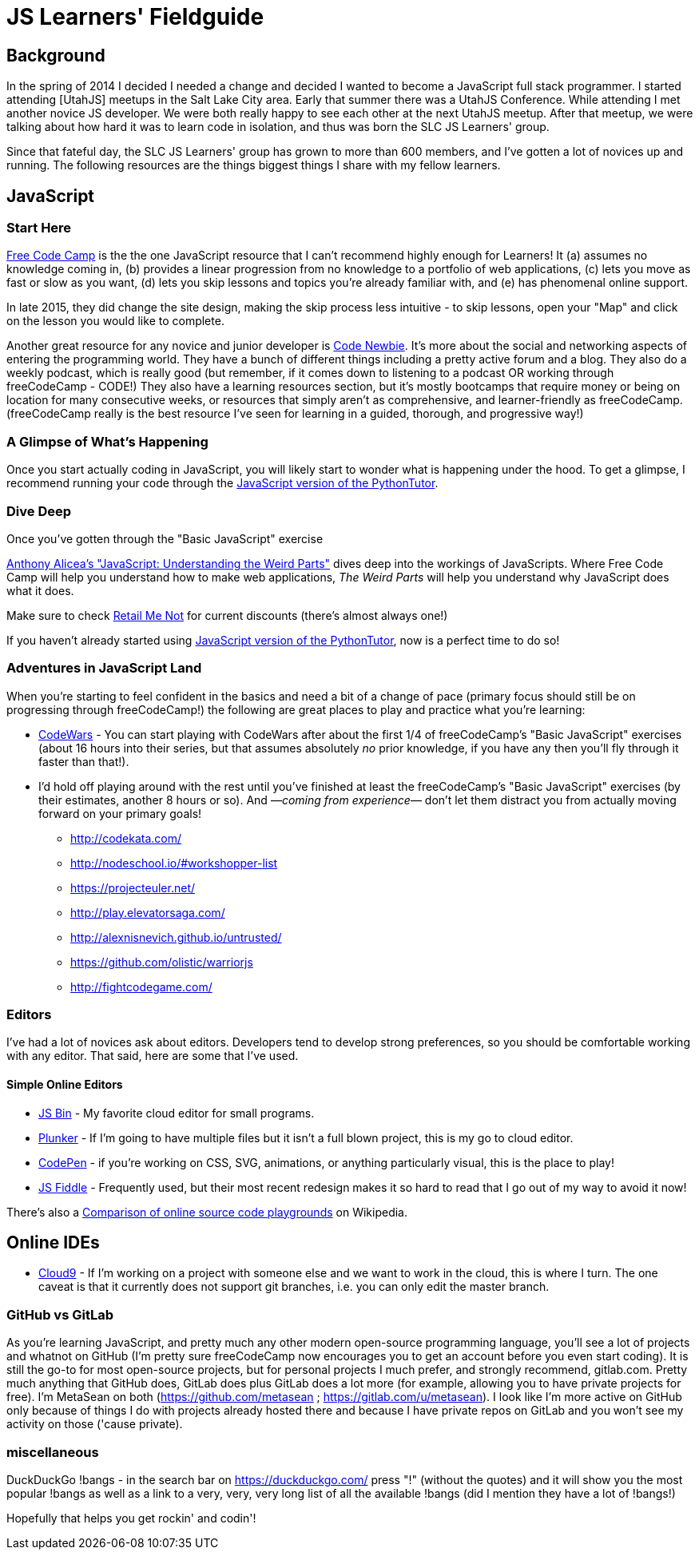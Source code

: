 JS Learners' Fieldguide
=======================

## Background

In the spring of 2014 I decided I needed a change and decided I wanted to become a JavaScript full stack programmer.  I started attending [UtahJS] meetups in the Salt Lake City area.  Early that summer there was a UtahJS Conference.  While attending I met another novice JS developer.  We were both really happy to see each other at the next UtahJS meetup.  After that meetup, we were talking about how hard it was to learn code in isolation, and thus was born the SLC JS Learners' group.

Since that fateful day, the SLC JS Learners' group has grown to more than 600 members, and I've gotten a lot of novices up and running.  The following resources are the things biggest things I share with my fellow learners.


## JavaScript

### Start Here

http://www.freecodecamp.com/[Free Code Camp] is the the one JavaScript resource that I can't recommend highly enough for Learners!  It (a) assumes no knowledge coming in, (b) provides a linear progression from no knowledge to a portfolio of web applications, (c) lets you move as fast or slow as you want, (d) lets you skip lessons and topics you're already familiar with, and (e) has phenomenal online support.  

In late 2015, they did change the site design, making the skip process less intuitive - to skip lessons, open your "Map" and click on the lesson you would like to complete.

Another great resource for any novice and junior developer is http://www.codenewbie.org/[Code Newbie].  It's more about the social and networking aspects of entering the programming world.  They have a bunch of different things including a pretty active forum and a blog.  They also do a weekly podcast, which is really good (but remember, if it comes down to listening to a podcast OR working through freeCodeCamp - CODE!) They also have a learning resources section, but it's mostly bootcamps that require money or being on location for many consecutive weeks, or resources that simply aren't as comprehensive, and learner-friendly as freeCodeCamp.  (freeCodeCamp really is the best resource I've seen for learning in a guided, thorough, and progressive way!)

### A Glimpse of What's Happening

Once you start actually coding in JavaScript, you will likely start to wonder what is happening under the hood.  To get a glimpse, I recommend running your code through the http://pythontutor.com/javascript.html#mode=edit[JavaScript version of the PythonTutor].   

### Dive Deep

Once you've gotten through the "Basic JavaScript" exercise 

https://www.udemy.com/understand-javascript/[Anthony Alicea’s "JavaScript: Understanding the Weird Parts"] dives deep into the workings of JavaScripts. Where Free Code Camp will help you understand how to make web applications, 'The Weird Parts' will help you understand why JavaScript does what it does.

Make sure to check http://www.retailmenot.com/view/udemy.com[Retail Me Not] for current discounts (there’s almost always one!)

If you haven't already started using http://pythontutor.com/javascript.html#mode=edit[JavaScript version of the PythonTutor], now is a perfect time to do so!



### Adventures in JavaScript Land

When you're starting to feel confident in the basics and need a bit of a change of pace (primary focus should still be on progressing through freeCodeCamp!) the following are great places to play and practice what you're learning:

* http://www.codewars.com/[CodeWars] - You can start playing with CodeWars after about the first 1/4 of freeCodeCamp's "Basic JavaScript" exercises (about 16 hours into their series, but that assumes absolutely _no_ prior knowledge, if you have any then you'll fly through it faster than that!).
        
* I'd hold off playing around with the rest until you've finished at least the freeCodeCamp's "Basic JavaScript" exercises (by their estimates, another 8 hours or so).  And —_coming from experience_— don't let them distract you from actually moving forward on your primary goals!
** http://codekata.com/
** http://nodeschool.io/#workshopper-list
** https://projecteuler.net/
** http://play.elevatorsaga.com/
** http://alexnisnevich.github.io/untrusted/
** https://github.com/olistic/warriorjs
** http://fightcodegame.com/
        
### Editors

I've had a lot of novices ask about editors.  Developers tend to develop strong preferences, so you should be comfortable working with any editor.  That said, here are some that I've used.


#### Simple Online Editors 
- http://jsbin.com/?js,console,output[JS Bin] - My favorite cloud editor for small programs.
- http://plnkr.co/[Plunker] - If I'm going to have multiple files but it isn't a full blown project, this is my go to cloud editor.
- http://codepen.io/[CodePen] - if you're working on CSS, SVG, animations, or anything particularly visual, this is the place to play!
- https://jsfiddle.net/[JS Fiddle] - Frequently used, but their most recent redesign makes it so hard to read that I go out of my way to avoid it now!

There's also a https://en.wikipedia.org/w/index.php?title=Comparison_of_online_source_code_playgrounds[Comparison of online source code playgrounds] on Wikipedia.

## Online IDEs  
- https://c9.io[Cloud9] - If I'm working on a project with someone else and we want to work in the cloud, this is where I turn.  The one caveat is that it currently does not support git branches, i.e. you can only edit the master branch.




### GitHub vs GitLab

As you're learning JavaScript, and pretty much any other modern open-source programming language, you'll see a lot of projects and whatnot on GitHub (I'm pretty sure freeCodeCamp now encourages you to get an account before you even start coding).  It is still the go-to for most open-source projects, but for personal projects I much prefer, and strongly recommend, gitlab.com.  Pretty much anything that GitHub does, GitLab does plus GitLab does a lot more (for example, allowing you to have private projects for free).  I'm MetaSean on both (https://github.com/metasean ; https://gitlab.com/u/metasean).  I look like I'm more active on GitHub only because of things I do with projects already hosted there and because I have private repos on GitLab and you won't see my activity on those ('cause private). 


### miscellaneous

DuckDuckGo !bangs - in the search bar on https://duckduckgo.com/ press "!" (without the quotes) and it will show you the most popular !bangs as well as a link to a very, very, very long list of all the available !bangs (did I mention they have a lot of !bangs!)

Hopefully that helps you get rockin' and codin'!